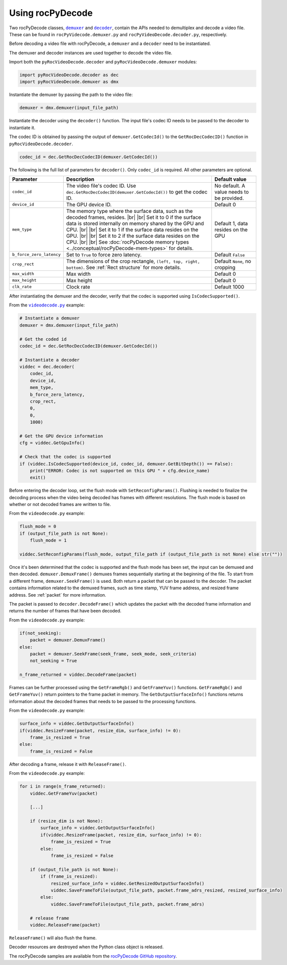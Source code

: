 .. meta::
  :description: Using rocPyDecode
  :keywords: parse video, parse, decode, video decoder, video decoding, rocDecode, AMD, ROCm

********************************************************************
Using rocPyDecode
********************************************************************

Two rocPyDecode classes, |demuxer|_ and |decoder|_, contain the APIs needed to demultiplex and decode a video file. These can be found in ``rocPyVidecode.demuxer.py`` and ``rocPyVideoDecode.decoder.py``, respectively.

.. |demuxer| replace:: ``demuxer``
.. _demuxer: https://rocm.docs.amd.com/projects/rocPyDecode/en/latest/reference/demuxerClass.html

.. |decoder| replace:: ``decoder``
.. _decoder: https://rocm.docs.amd.com/projects/rocPyDecode/en/latest/reference/decoderClass.html

Before decoding a video file with rocPyDecode, a ``demuxer`` and a ``decoder`` need to be instantiated.

The demuxer and decoder instances are used together to decode the video file.

Import both the ``pyRocVideoDecode.decoder`` and ``pyRocVideoDecode.demuxer`` modules:

.. code:: python

    import pyRocVideoDecode.decoder as dec
    import pyRocVideoDecode.demuxer as dmx

Instantiate the demuxer by passing the path to the video file:

.. code:: python

	demuxer = dmx.demuxer(input_file_path)

Instantiate the decoder using the ``decoder()`` function. The input file's codec ID needs to be passed to the decoder to instantiate it.

The codec ID is obtained by passing the output of ``demuxer.GetCodecId()`` to the ``GetRocDecCodecID()`` function in ``pyRocVideoDecode.decoder``.

.. code:: python

    codec_id = dec.GetRocDecCodecID(demuxer.GetCodecId())

The following is the full list of parameters for ``decoder()``. Only ``codec_id`` is required. All other parameters are optional.

.. list-table:: 
    :widths: 15 65 20
    :header-rows: 1

    *   - Parameter
        - Description 
        - Default value
    
    *   - ``codec_id``
        - The video file's codec ID. Use ``dec.GetRocDecCodecID(demuxer.GetCodecId())`` to get the codec ID.
        - No default. A value needs to be provided.

    *   - ``device_id``
        - The GPU device ID. 
        - Default 0
    
    *   - ``mem_type``
        - The memory type where the surface data, such as the decoded frames, resides. |br| |br| Set it to 0 if the surface data is stored internally on memory shared by the GPU and CPU. |br| |br| Set it to 1 if the surface data resides on the GPU. |br| |br| Set it to 2 if the surface data resides on the CPU. |br| |br| See :doc:`rocPyDecode memory types <../conceptual/rocPyDecode-mem-types>` for details.
        - Default 1, data resides on the GPU

    *   - ``b_force_zero_latency``
        - Set to ``True`` to force zero latency.
        - Default ``False``

    *   - ``crop_rect``
        - The dimensions of the crop rectangle, ``(left, top, right, bottom)``. See :ref:`Rect structure` for more details.
        - Default ``None``, no cropping

    *   - ``max_width``    
        - Max width
        - Default 0

    *   - ``max_height``  
        - Max height
        - Default 0

    *   - ``clk_rate``    
        - Clock rate
        - Default 1000  


.. |br| raw:: html

      </br>

After instantiating the demuxer and the decoder, verify that the codec is supported using ``IsCodecSupported()``. 

From the |videodecode|_ example:

.. code:: python

    # Instantiate a demuxer
    demuxer = dmx.demuxer(input_file_path)

    # Get the coded id
    codec_id = dec.GetRocDecCodecID(demuxer.GetCodecId())

    # Instantiate a decoder
    viddec = dec.decoder(
        codec_id,
        device_id,
        mem_type,
        b_force_zero_latency,
        crop_rect,
        0,
        0,
        1000)

    # Get the GPU device information
    cfg = viddec.GetGpuInfo()

    # Check that the codec is supported
    if (viddec.IsCodecSupported(device_id, codec_id, demuxer.GetBitDepth()) == False):
        print("ERROR: Codec is not supported on this GPU " + cfg.device_name)
        exit()

Before entering the decoder loop, set the flush mode with ``SetReconfigParams()``. Flushing is needed to finalize the decoding process when the video being decoded has frames with different resolutions.  The flush mode is based on whether or not decoded frames are written to file. 

From the ``videodecode.py`` example:

.. code:: python
   
    flush_mode = 0
    if (output_file_path is not None):
        flush_mode = 1
    
    viddec.SetReconfigParams(flush_mode, output_file_path if (output_file_path is not None) else str(""))


Once it's been determined that the codec is supported and the flush mode has been set, the input can be demuxed and then decoded. ``demuxer.DemuxFrame()`` demuxes frames sequentially starting at the beginning of the file. To start from a different frame, ``demuxer.SeekFrame()`` is used. Both return a packet that can be passed to the decoder. The packet contains information related to the demuxed frames, such as time stamp, YUV frame address, and  resized frame address. See :ref:`packet` for more information. 

The packet is passed to ``decoder.DecodeFrame()`` which updates the packet with the decoded frame information and returns the number of frames that have been decoded.

From the ``videodecode.py`` example:

.. code:: python 

    if(not_seeking):
        packet = demuxer.DemuxFrame()
    else:
        packet = demuxer.SeekFrame(seek_frame, seek_mode, seek_criteria)
        not_seeking = True

    n_frame_returned = viddec.DecodeFrame(packet)

Frames can be further processed using the ``GetFrameRgb()`` and ``GetFrameYuv()`` functions. ``GetFrameRgb()`` and ``GetFrameYuv()`` return pointers to the frame packet in memory. The ``GetOutputSurfaceInfo()`` functions returns information about the decoded frames that needs to be passed to the processing functions. 

From the ``videodecode.py`` example:

.. code:: python

    surface_info = viddec.GetOutputSurfaceInfo()
    if(viddec.ResizeFrame(packet, resize_dim, surface_info) != 0):
        frame_is_resized = True
    else:
        frame_is_resized = False

After decoding a frame, release it with ``ReleaseFrame()``. 

From the ``videodecode.py`` example:

.. code:: python

    for i in range(n_frame_returned):
        viddec.GetFrameYuv(packet)
            
        [...]

        if (resize_dim is not None):
            surface_info = viddec.GetOutputSurfaceInfo()
            if(viddec.ResizeFrame(packet, resize_dim, surface_info) != 0):
                frame_is_resized = True
            else:
                frame_is_resized = False

        if (output_file_path is not None):
            if (frame_is_resized):
                resized_surface_info = viddec.GetResizedOutputSurfaceInfo()
                viddec.SaveFrameToFile(output_file_path, packet.frame_adrs_resized, resized_surface_info)
            else:
                viddec.SaveFrameToFile(output_file_path, packet.frame_adrs)

        # release frame
        viddec.ReleaseFrame(packet)

``ReleaseFrame()`` will also flush the frame. 

Decoder resources are destroyed when the Python class object is released.

The rocPyDecode samples are available from the `rocPyDecode GitHub repository <https://github.com/ROCm/rocPyDecode/tree/develop/samples>`_.

.. |videodecode| replace:: ``videodecode.py``
.. _videodecode: https://github.com/ROCm/rocPyDecode/blob/develop/samples/videodecode.py

